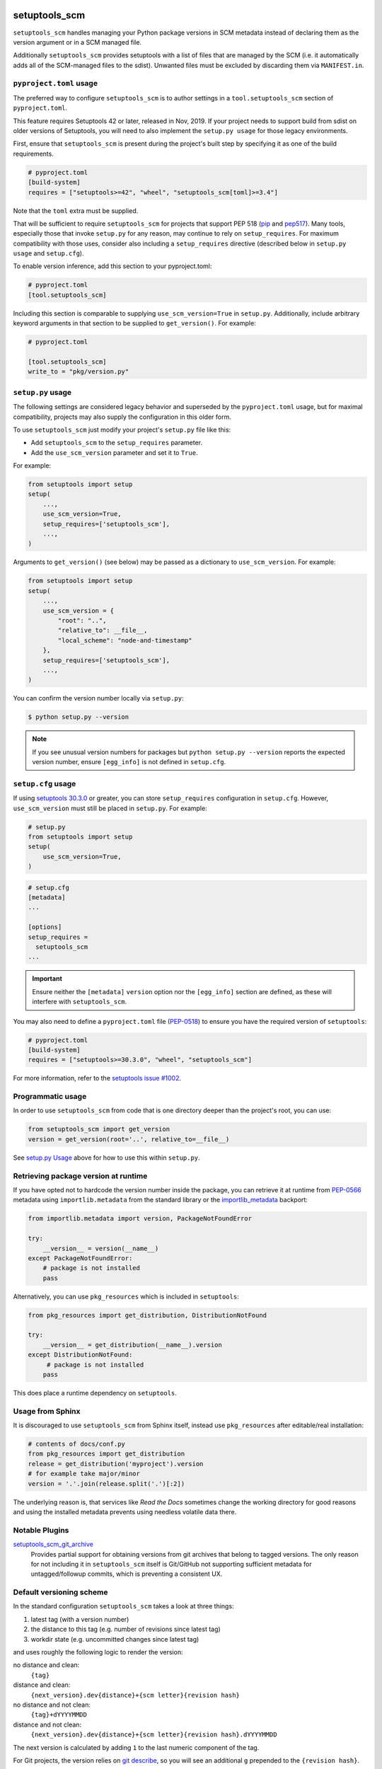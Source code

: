 setuptools_scm
==============

``setuptools_scm`` handles managing your Python package versions
in SCM metadata instead of declaring them as the version argument
or in a SCM managed file.

Additionally ``setuptools_scm`` provides setuptools with a list of files that are managed by the SCM
(i.e. it automatically adds all of the SCM-managed files to the sdist).
Unwanted files must be excluded by discarding them via ``MANIFEST.in``.

.. image:: https://github.com/pypa/setuptools_scm/workflows/python%20tests+artifacts+release/badge.svg
    :target: https://github.com/pypa/setuptools_scm/actions

.. image:: https://tidelift.com/badges/package/pypi/setuptools-scm
   :target: https://tidelift.com/subscription/pkg/pypi-setuptools-scm?utm_source=pypi-setuptools-scm&utm_medium=readme


``pyproject.toml`` usage
------------------------

The preferred way to configure ``setuptools_scm`` is to author
settings in a ``tool.setuptools_scm`` section of ``pyproject.toml``.

This feature requires Setuptools 42 or later, released in Nov, 2019.
If your project needs to support build from sdist on older versions
of Setuptools, you will need to also implement the ``setup.py usage``
for those legacy environments.

First, ensure that ``setuptools_scm`` is present during the project's
built step by specifying it as one of the build requirements.

.. code:: toml

    # pyproject.toml
    [build-system]
    requires = ["setuptools>=42", "wheel", "setuptools_scm[toml]>=3.4"]

Note that the ``toml`` extra must be supplied.

That will be sufficient to require ``setuptools_scm`` for projects
that support PEP 518 (`pip <https://pypi.org/project/pip>`_ and
`pep517 <https://pypi.org/project/pep517/>`_). Many tools,
especially those that invoke ``setup.py`` for any reason, may
continue to rely on ``setup_requires``. For maximum compatibility
with those uses, consider also including a ``setup_requires`` directive
(described below in ``setup.py usage`` and ``setup.cfg``).

To enable version inference, add this section to your pyproject.toml:

.. code:: toml

    # pyproject.toml
    [tool.setuptools_scm]

Including this section is comparable to supplying
``use_scm_version=True`` in ``setup.py``. Additionally,
include arbitrary keyword arguments in that section
to be supplied to ``get_version()``. For example:

.. code:: toml

    # pyproject.toml

    [tool.setuptools_scm]
    write_to = "pkg/version.py"


``setup.py`` usage
------------------

The following settings are considered legacy behavior and
superseded by the ``pyproject.toml`` usage, but for maximal
compatibility, projects may also supply the configuration in
this older form.

To use ``setuptools_scm`` just modify your project's ``setup.py`` file
like this:

* Add ``setuptools_scm`` to the ``setup_requires`` parameter.
* Add the ``use_scm_version`` parameter and set it to ``True``.

For example:

.. code:: python

    from setuptools import setup
    setup(
        ...,
        use_scm_version=True,
        setup_requires=['setuptools_scm'],
        ...,
    )

Arguments to ``get_version()`` (see below) may be passed as a dictionary to
``use_scm_version``. For example:

.. code:: python

    from setuptools import setup
    setup(
        ...,
        use_scm_version = {
            "root": "..",
            "relative_to": __file__,
            "local_scheme": "node-and-timestamp"
        },
        setup_requires=['setuptools_scm'],
        ...,
    )

You can confirm the version number locally via ``setup.py``:

.. code-block:: shell

    $ python setup.py --version

.. note::

   If you see unusual version numbers for packages but ``python setup.py
   --version`` reports the expected version number, ensure ``[egg_info]`` is
   not defined in ``setup.cfg``.


``setup.cfg`` usage
-------------------

If using `setuptools 30.3.0
<https://setuptools.readthedocs.io/en/latest/setuptools.html#configuring-setup-using-setup-cfg-files>`_
or greater, you can store ``setup_requires`` configuration in ``setup.cfg``.
However, ``use_scm_version`` must still be placed in ``setup.py``. For example:

.. code:: python

    # setup.py
    from setuptools import setup
    setup(
        use_scm_version=True,
    )

.. code:: ini

    # setup.cfg
    [metadata]
    ...

    [options]
    setup_requires =
      setuptools_scm
    ...

.. important::

    Ensure neither the ``[metadata]`` ``version`` option nor the ``[egg_info]``
    section are defined, as these will interfere with ``setuptools_scm``.

You may also need to define a ``pyproject.toml`` file (`PEP-0518
<https://www.python.org/dev/peps/pep-0518>`_) to ensure you have the required
version of ``setuptools``:

.. code:: ini

    # pyproject.toml
    [build-system]
    requires = ["setuptools>=30.3.0", "wheel", "setuptools_scm"]

For more information, refer to the `setuptools issue #1002
<https://github.com/pypa/setuptools/issues/1002>`_.


Programmatic usage
------------------

In order to use ``setuptools_scm`` from code that is one directory deeper
than the project's root, you can use:

.. code:: python

    from setuptools_scm import get_version
    version = get_version(root='..', relative_to=__file__)

See `setup.py Usage`_ above for how to use this within ``setup.py``.


Retrieving package version at runtime
-------------------------------------

If you have opted not to hardcode the version number inside the package,
you can retrieve it at runtime from PEP-0566_ metadata using
``importlib.metadata`` from the standard library
or the `importlib_metadata`_ backport:

.. code:: python

    from importlib.metadata import version, PackageNotFoundError

    try:
        __version__ = version(__name__)
    except PackageNotFoundError:
        # package is not installed
        pass

Alternatively, you can use ``pkg_resources`` which is included in
``setuptools``:

.. code:: python

   from pkg_resources import get_distribution, DistributionNotFound

   try:
       __version__ = get_distribution(__name__).version
   except DistributionNotFound:
        # package is not installed
       pass

This does place a runtime dependency on ``setuptools``.

.. _PEP-0566: https://www.python.org/dev/peps/pep-0566/
.. _importlib_metadata: https://pypi.org/project/importlib-metadata/


Usage from Sphinx
-----------------

It is discouraged to use ``setuptools_scm`` from Sphinx itself,
instead use ``pkg_resources`` after editable/real installation:

.. code:: python

    # contents of docs/conf.py
    from pkg_resources import get_distribution
    release = get_distribution('myproject').version
    # for example take major/minor
    version = '.'.join(release.split('.')[:2])

The underlying reason is, that services like *Read the Docs* sometimes change
the working directory for good reasons and using the installed metadata
prevents using needless volatile data there.

Notable Plugins
---------------

`setuptools_scm_git_archive <https://pypi.python.org/pypi/setuptools_scm_git_archive>`_
    Provides partial support for obtaining versions from git archives that
    belong to tagged versions. The only reason for not including it in
    ``setuptools_scm`` itself is Git/GitHub not supporting sufficient metadata
    for untagged/followup commits, which is preventing a consistent UX.


Default versioning scheme
-------------------------

In the standard configuration ``setuptools_scm`` takes a look at three things:

1. latest tag (with a version number)
2. the distance to this tag (e.g. number of revisions since latest tag)
3. workdir state (e.g. uncommitted changes since latest tag)

and uses roughly the following logic to render the version:

no distance and clean:
    ``{tag}``
distance and clean:
    ``{next_version}.dev{distance}+{scm letter}{revision hash}``
no distance and not clean:
    ``{tag}+dYYYYMMDD``
distance and not clean:
    ``{next_version}.dev{distance}+{scm letter}{revision hash}.dYYYYMMDD``

The next version is calculated by adding ``1`` to the last numeric component of
the tag.

For Git projects, the version relies on `git describe <https://git-scm.com/docs/git-describe>`_,
so you will see an additional ``g`` prepended to the ``{revision hash}``.

Semantic Versioning (SemVer)
~~~~~~~~~~~~~~~~~~~~~~~~~~~~

Due to the default behavior it's necessary to always include a
patch version (the ``3`` in ``1.2.3``), or else the automatic guessing
will increment the wrong part of the SemVer (e.g. tag ``2.0`` results in
``2.1.devX`` instead of ``2.0.1.devX``). So please make sure to tag
accordingly.

.. note::

    Future versions of ``setuptools_scm`` will switch to `SemVer
    <http://semver.org/>`_ by default hiding the the old behavior as an
    configurable option.


Builtin mechanisms for obtaining version numbers
------------------------------------------------

1. the SCM itself (git/hg)
2. ``.hg_archival`` files (mercurial archives)
3. ``PKG-INFO``

.. note::

    Git archives are not supported due to Git shortcomings


File finders hook makes most of MANIFEST.in unnecessary
-------------------------------------------------------

``setuptools_scm`` implements a `file_finders
<https://setuptools.readthedocs.io/en/latest/setuptools.html#adding-support-for-revision-control-systems>`_
entry point which returns all files tracked by your SCM. This eliminates
the need for a manually constructed ``MANIFEST.in`` in most cases where this
would be required when not using ``setuptools_scm``, namely:

* To ensure all relevant files are packaged when running the ``sdist`` command.

* When using `include_package_data <https://setuptools.readthedocs.io/en/latest/setuptools.html#including-data-files>`_
  to include package data as part of the ``build`` or ``bdist_wheel``.

``MANIFEST.in`` may still be used: anything defined there overrides the hook.
This is mostly useful to exclude files tracked in your SCM from packages,
although in principle it can be used to explicitly include non-tracked files
too.


Configuration parameters
------------------------

In order to configure the way ``use_scm_version`` works you can provide
a mapping with options instead of a boolean value.

The currently supported configuration keys are:

:root:
    Relative path to cwd, used for finding the SCM root; defaults to ``.``

:version_scheme:
    Configures how the local version number is constructed; either an
    entrypoint name or a callable.

:local_scheme:
    Configures how the local component of the version is constructed; either an
    entrypoint name or a callable.

:write_to:
    A path to a file that gets replaced with a file containing the current
    version. It is ideal for creating a ``version.py`` file within the
    package, typically used to avoid using `pkg_resources.get_distribution`
    (which adds some overhead).

    .. warning::

      Only files with :code:`.py` and :code:`.txt` extensions have builtin
      templates, for other file types it is necessary to provide
      :code:`write_to_template`.

:write_to_template:
    A newstyle format string that is given the current version as
    the ``version`` keyword argument for formatting.

:relative_to:
    A file from which the root can be resolved.
    Typically called by a script or module that is not in the root of the
    repository to point ``setuptools_scm`` at the root of the repository by
    supplying ``__file__``.

:tag_regex:
   A Python regex string to extract the version part from any SCM tag.
    The regex needs to contain either a single match group, or a group
    named ``version``, that captures the actual version information.

    Defaults to the value of ``setuptools_scm.config.DEFAULT_TAG_REGEX``
    (see `config.py <src/setuptools_scm/config.py>`_).

:parentdir_prefix_version:
    If the normal methods for detecting the version (SCM version,
    sdist metadata) fail, and the parent directory name starts with
    ``parentdir_prefix_version``, then this prefix is stripped and the rest of
    the parent directory name is matched with ``tag_regex`` to get a version
    string.  If this parameter is unset (the default), then this fallback is
    not used.

    This is intended to cover GitHub's "release tarballs", which extract into
    directories named ``projectname-tag/`` (in which case
    ``parentdir_prefix_version`` can be set e.g. to ``projectname-``).

:fallback_version:
    A version string that will be used if no other method for detecting the
    version worked (e.g., when using a tarball with no metadata). If this is
    unset (the default), setuptools_scm will error if it fails to detect the
    version.

:parse:
    A function that will be used instead of the discovered SCM for parsing the
    version.
    Use with caution, this is a function for advanced use, and you should be
    familiar with the ``setuptools_scm`` internals to use it.

:git_describe_command:
    This command will be used instead the default ``git describe`` command.
    Use with caution, this is a function for advanced use, and you should be
    familiar with the ``setuptools_scm`` internals to use it.

    Defaults to the value set by ``setuptools_scm.git.DEFAULT_DESCRIBE``
    (see `git.py <src/setuptools_scm/git.py>`_).

To use ``setuptools_scm`` in other Python code you can use the ``get_version``
function:

.. code:: python

    from setuptools_scm import get_version
    my_version = get_version()

It optionally accepts the keys of the ``use_scm_version`` parameter as
keyword arguments.

Example configuration in ``setup.py`` format:

.. code:: python

    from setuptools import setup

    setup(
        use_scm_version={
            'write_to': 'version.py',
            'write_to_template': '__version__ = "{version}"',
            'tag_regex': r'^(?P<prefix>v)?(?P<version>[^\+]+)(?P<suffix>.*)?$',
        }
    )

Environment variables
---------------------

:SETUPTOOLS_SCM_PRETEND_VERSION:
    when defined and not empty,
    its used as the primary source for the version number
    in which case it will be a unparsed string

:SETUPTOOLS_SCM_DEBUG:
    when defined and not empty,
    a lot of debug information will be printed as part of ``setuptools_scm``
    operating

:SOURCE_DATE_EPOCH:
    when defined, used as the timestamp from which the
    ``node-and-date`` and ``node-and-timestamp`` local parts are
    derived, otherwise the current time is used
    (https://reproducible-builds.org/docs/source-date-epoch/)

Extending setuptools_scm
------------------------

``setuptools_scm`` ships with a few ``setuptools`` entrypoints based hooks to
extend its default capabilities.

Adding a new SCM
~~~~~~~~~~~~~~~~

``setuptools_scm`` provides two entrypoints for adding new SCMs:

``setuptools_scm.parse_scm``
    A function used to parse the metadata of the current workdir
    using the name of the control directory/file of your SCM as the
    entrypoint's name. E.g. for the built-in entrypoint for git the
    entrypoint is named ``.git`` and references ``setuptools_scm.git:parse``

  The return value MUST be a ``setuptools_scm.version.ScmVersion`` instance
  created by the function ``setuptools_scm.version:meta``.

``setuptools_scm.files_command``
  Either a string containing a shell command that prints all SCM managed
  files in its current working directory or a callable, that given a
  pathname will return that list.

  Also use then name of your SCM control directory as name of the entrypoint.

Version number construction
~~~~~~~~~~~~~~~~~~~~~~~~~~~

``setuptools_scm.version_scheme``
    Configures how the version number is constructed given a
    ``setuptools_scm.version.ScmVersion`` instance and should return a string
    representing the version.

    Available implementations:

    :guess-next-dev: Automatically guesses the next development version (default).
        Guesses the upcoming release by incrementing the pre-release segment if present,
        otherwise by incrementing the micro segment. Then appends :code:`.devN`.
    :post-release: generates post release versions (adds :code:`.postN`)
    :python-simplified-semver: Basic semantic versioning. Guesses the upcoming release
        by incrementing the minor segment and setting the micro segment to zero if the
        current branch contains the string ``'feature'``, otherwise by incrementing the
        micro version. Then appends :code:`.devN`. Not compatible with pre-releases.
    :release-branch-semver: Semantic versioning for projects with release branches. The
        same as ``guess-next-dev`` (incrementing the pre-release or micro segment) if on
        a release branch: a branch whose name (ignoring namespace) parses as a version
        that matches the most recent tag up to the minor segment. Otherwise if on a
        non-release branch, increments the minor segment and sets the micro segment to
        zero, then appends :code:`.devN`.

``setuptools_scm.local_scheme``
    Configures how the local part of a version is rendered given a
    ``setuptools_scm.version.ScmVersion`` instance and should return a string
    representing the local version.
    Dates and times are in Coordinated Universal Time (UTC), because as part
    of the version, they should be location independent.

    Available implementations:

    :node-and-date: adds the node on dev versions and the date on dirty
                    workdir (default)
    :node-and-timestamp: like ``node-and-date`` but with a timestamp of
                         the form ``{:%Y%m%d%H%M%S}`` instead
    :dirty-tag: adds ``+dirty`` if the current workdir has changes
    :no-local-version: omits local version, useful e.g. because pypi does
                       not support it


Importing in ``setup.py``
~~~~~~~~~~~~~~~~~~~~~~~~~

To support usage in ``setup.py`` passing a callable into ``use_scm_version``
is supported.

Within that callable, ``setuptools_scm`` is available for import.
The callable must return the configuration.


.. code:: python

    # content of setup.py
    import setuptools

    def myversion():
        from setuptools_scm.version import get_local_dirty_tag
        def clean_scheme(version):
            return get_local_dirty_tag(version) if version.dirty else '+clean'

        return {'local_scheme': clean_scheme}

    setup(
        ...,
        use_scm_version=myversion,
        ...
    )


Note on testing non-installed versions
~~~~~~~~~~~~~~~~~~~~~~~~~~~~~~~~~~~~~~

While the general advice is to test against a installed version,
some environments require a test prior to install,

.. code::

  $ python setup.py egg_info
  $ PYTHONPATH=$PWD:$PWD/src pytest


Interaction with Enterprise Distributions
~~~~~~~~~~~~~~~~~~~~~~~~~~~~~~~~~~~~~~~~~

Some enterprise distributions like RHEL7 and others
ship rather old setuptools versions due to various release management details.

On such distributions one might observe errors like:

:code:``setuptools_scm.version.SetuptoolsOutdatedWarning: your setuptools is too old (<12)``

In those case its typically possible to build by using a sdist against ``setuptools_scm<2.0``.
As those old setuptools versions lack sensible types for versions,
modern setuptools_scm is unable to support them sensibly.

In case the project you need to build can not be patched to either use old setuptools_scm,
its still possible to install a more recent version of setuptools in order to handle the build
and/or install the package by using wheels or eggs.




Code of Conduct
---------------

Everyone interacting in the ``setuptools_scm`` project's codebases, issue
trackers, chat rooms, and mailing lists is expected to follow the
`PSF Code of Conduct`_.

.. _PSF Code of Conduct: https://github.com/pypa/.github/blob/main/CODE_OF_CONDUCT.md

Security Contact
================

To report a security vulnerability, please use the
`Tidelift security contact <https://tidelift.com/security>`_.
Tidelift will coordinate the fix and disclosure.
